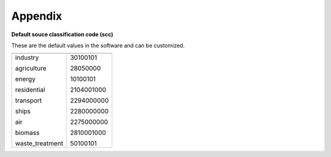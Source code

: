 .. docs-emips-meic_data-appendix:


***********
Appendix
***********

**Default souce classification code (scc)**

These are the default values in the software and can be customized.

+-----------------+-----------------+
|                 |                 | 
+-----------------+-----------------+
|industry         |    30100101     |
|                 |                 |
|agriculture      |    28050000     |
|                 |                 |
|energy           |    10100101     |
|                 |                 |
|residential      |    2104001000   |
|                 |                 |
|transport        |    2294000000   |
|                 |                 |
|ships            |    2280000000   |
|                 |                 |
|air              |    2275000000   |
|                 |                 |
|biomass          |    2810001000   |
|                 |                 |
|waste_treatment  |    50100101     |
+-----------------+-----------------+

